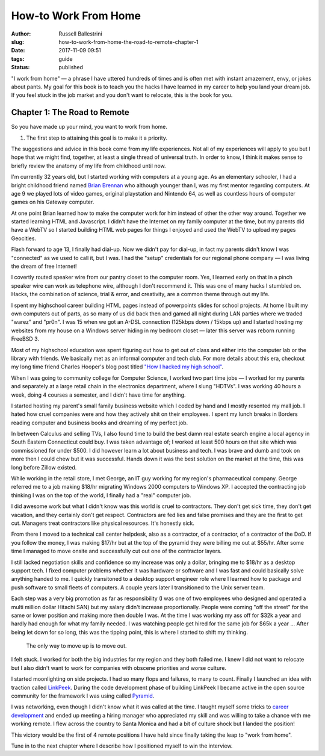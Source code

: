How-to Work From Home
################################################

:author: Russell Ballestrini
:slug: how-to-work-from-home-the-road-to-remote-chapter-1
:date: 2017-11-09 09:51
:tags: guide
:status: published

"I work from home" — a phrase I have uttered hundreds of times and is often met with instant amazement, envy, or jokes about pants. My goal for this book is to teach you the hacks I have learned in my career to help you land your dream job. If you feel stuck in the job market and you don't want to relocate, this is the book for you.

Chapter 1: The Road to Remote
=================================================

So you have made up your mind, you want to work from home. 

1. The first step to attaining this goal is to make it a priority.

The suggestions and advice in this book come from my life experiences. Not all of my experiences will apply to you but I hope that we might find, together, at least a single thread of universal truth. In order to know, I think it makes sense to briefly review the anatomy of my life from childhood until now.

I'm currently 32 years old, but I started working with computers at a young age. As an elementary schooler, I had a bright childhood friend named `Brian Brennan <https://www.youtube.com/watch?v=LlO2_GecWo8>`_ who although younger than I, was my first mentor regarding computers. At age 9 we played lots of video games, original playstation and Nintendo 64, as well as countless hours of computer games on his Gateway computer.

At one point Brian learned how to make the computer work for him instead of other the other way around. Together we started learning HTML and Javascript. I didn't have the Internet on my family computer at the time, but my parents did have a WebTV so I started building HTML web pages for things I enjoyed and used the WebTV to upload my pages Geocities.

Flash forward to age 13, I finally had dial-up. Now we didn't pay for dial-up, in fact my parents didn't know I was "connected" as we used to call it, but I was. I had the "setup" credentials for our regional phone company — I was living the dream of free Internet!

I covertly routed speaker wire from our pantry closet to the computer room. Yes, I learned early on that in a pinch speaker wire can work as telephone wire, although I don't recommend it. This was one of many hacks I stumbled on. Hacks, the combination of science, trial & error, and creativity, are a common theme through out my life.

I spent my highschool career building HTML pages instead of powerpoints slides for school projects. At home I built my own computers out of parts, as so many of us did back then and gamed all night during LAN parties where we traded "warez" and "pr0n". I was 15 when we got an A-DSL connection (125kbps down / 15kbps up) and I started hosting my websites from my house on a Windows server hiding in my bedroom closet — later this server was reborn running FreeBSD 3.

Most of my highschool education was spent figuring out how to get out of class and either into the computer lab or the library with friends. We basically met as an informal computer and tech club. For more details about this era, checkout my long time friend Charles Hooper's blog post titled `"How I hacked my high school" <http://www.charleshooper.net/blog/how-i-hacked-my-high-school/>`_.

When I was going to community college for Computer Science, I worked two part time jobs — I worked for my parents and separately at a large retail chain in the electronics department, where I slung "HDTVs". I was working 40 hours a week, doing 4 courses a semester, and I didn't have time for anything.

I started hosting my parent's small family business website which I coded by hand and I mostly resented my mall job. I hated how cruel companies were and how they actively shit on their employees. I spent my lunch breaks in Borders reading computer and business books and dreaming of my perfect job.

In between Calculus and selling TVs, I also found time to build the best damn real estate search engine a local agency in South Eastern Connecticut could buy. I was taken advantage of; I worked at least 500 hours on that site which was commissioned for under $500. I did however learn a lot about business and tech. I was brave and dumb and took on more then I could chew but it was successful. Hands down it was the best solution on the market at the time, this was long before Zillow existed.

While working in the retail store, I met George, an IT guy working for my region's pharmaceutical company. George referred me to a job making $18/hr migrating Windows 2000 computers to Windows XP. I accepted the contracting job thinking I was on the top of the world, I finally had a "real" computer job.

I did awesome work but what I didn't know was this world is cruel to contractors. They don't get sick time, they don't get vacation, and they certainly don't get respect. Contractors are fed lies and false promises and they are the first to get cut. Managers treat contractors like physical resources. It's honestly sick.

From there I moved to a technical call center helpdesk, also as a contractor, of a contractor, of a contractor of the DoD. If you follow the money, I was making $17/hr but at the top of the pyramid they were billing me out at $55/hr. After some time I managed to move onsite and successfully cut out one of the contractor layers. 

I still lacked negotiation skills and confidence so my increase was only a dollar, bringing me to $18/hr as a desktop support tech. I fixed computer problems whether it was hardware or software and I was fast and could basically solve anything handed to me. I quickly transitoned to a desktop support engineer role where I learned how to package and push software to small fleets of computers. A couple years later I transitioned to the Unix server team.

Each step was a very big promotion as far as responsibility (I was one of two employees who designed and operated a multi million dollar Hitachi SAN) but my salary didn't increase proportionally. People were coming "off the street" for the same or lower position and making more then double I was. At the time I was working my ass off for $32k a year and hardly had enough for what my family needed. I was watching people get hired for the same job for $65k a year ... After being let down for so long, this was the tipping point, this is where I started to shift my thinking.

    The only way to move up is to move out.

I felt stuck. I worked for both the big industries for my region and they both failed me. I knew I did not want to relocate but I also didn't want to work for companies with obscene priorities and worse culture.

I started moonlighting on side projects. I had so many flops and failures, to many to count. Finally I launched an idea with traction called `LinkPeek <https://linkpeek.com>`_. During the code development phase of building LinkPeek I became active in the open source community for the framework I was using called `Pyramid <https://trypyramid.com/>`_.

I was networking, even though I didn't know what it was called at the time. I taught myself some tricks to `career development </career-development-is-a-game-of-chutes-and-ladders/>`_ and ended up meeting a hiring manager who appreciated my skill and was willing to take a chance with me working remote. I flew across the country to Santa Monica and had a bit of culture shock but I landed the position!

This victory would be the first of 4 remote positions I have held since finally taking the leap to "work from home".

Tune in to the next chapter where I describe how I positioned myself to win the interview.
